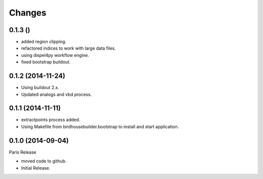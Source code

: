 Changes
*******

0.1.3 ()
==================

* added region clipping.
* refactored indices to work with large data files.
* using dispel4py workflow engine.
* fixed bootstrap buildout.

0.1.2 (2014-11-24)
==================

* Using buildout 2.x.
* Updated analogs and vbd process.

0.1.1 (2014-11-11)
==================

* extractpoints process added.
* Using Makefile from birdhousebuilder.bootstrap to install and start application.

0.1.0 (2014-09-04)
==================

Paris Release

* moved code to github.
* Initial Release.


